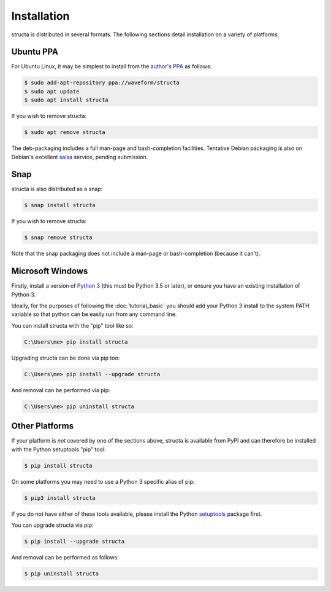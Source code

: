 .. structa: an application for analyzing repetitive data structures
..
.. Copyright (c) 2020-2021 Dave Jones <dave@waveform.org.uk>
..
.. SPDX-License-Identifier: GPL-2.0-or-later

============
Installation
============

structa is distributed in several formats. The following sections detail
installation on a variety of platforms.


Ubuntu PPA
==========

For Ubuntu Linux, it may be simplest to install from the `author's PPA`_ as
follows:

.. code-block:: console

    $ sudo add-apt-repository ppa://waveform/structa
    $ sudo apt update
    $ sudo apt install structa

If you wish to remove structa:

.. code-block:: console

    $ sudo apt remove structa

The deb-packaging includes a full man-page and bash-completion facilities.
Tentative Debian packaging is also on Debian's excellent `salsa`_ service,
pending submission.


Snap
====

structa is also distributed as a snap:

.. code-block:: console

    $ snap install structa

If you wish to remove structa:

.. code-block:: console

    $ snap remove structa

Note that the snap packaging does not include a man-page or bash-completion
(because it can't).


Microsoft Windows
=================

Firstly, install a version of `Python 3`_ (this must be Python 3.5 or later),
or ensure you have an existing installation of Python 3.

Ideally, for the purposes of following the :doc:`tutorial_basic` you should add
your Python 3 install to the system PATH variable so that python can be easily
run from any command line.

You can install structa with the "pip" tool like so:

.. code-block:: doscon

    C:\Users\me> pip install structa

Upgrading structa can be done via pip too:

.. code-block:: doscon

    C:\Users\me> pip install --upgrade structa

And removal can be performed via pip:

.. code-block:: doscon

    C:\Users\me> pip uninstall structa


.. _Python 3: https://www.python.org/downloads/windows/


Other Platforms
===============

If your platform is *not* covered by one of the sections above, structa is
available from PyPI and can therefore be installed with the Python setuptools
"pip" tool:

.. code-block:: console

    $ pip install structa

On some platforms you may need to use a Python 3 specific alias of pip:

.. code-block:: console

    $ pip3 install structa

If you do not have either of these tools available, please install the Python
`setuptools`_ package first.

You can upgrade structa via pip:

.. code-block:: console

    $ pip install --upgrade structa

And removal can be performed as follows:

.. code-block:: console

    $ pip uninstall structa


.. _author's PPA: https://launchpad.net/~waveform/+archive/ubuntu/structa
.. _salsa: https://salsa.debian.org/python-team/packages/structa
.. _setuptools: https://pypi.python.org/pypi/setuptools/
